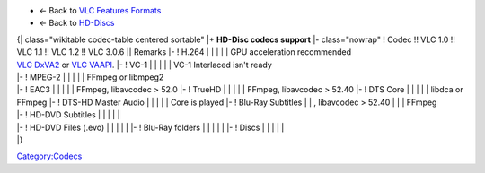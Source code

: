 .. raw:: html

   <div class="plainlist">

-  ← Back to `VLC Features Formats <VLC_Features_Formats>`__
-  ← Back to `HD-Discs <HD-Discs>`__

.. raw:: html

   </div>

| {\| class="wikitable codec-table centered sortable" \|+ **HD-Disc codecs support** \|- class="nowrap" ! Codec !! VLC 1.0 !! VLC 1.1 !! VLC 1.2 !! VLC 3.0.6 \|\| Remarks \|- ! H.264 \| \| \| \| \| GPU acceleration recommended
| `VLC DxVA2 <VLC_DxVA2>`__ or `VLC VAAPI <VLC_VAAPI>`__. \|- ! VC-1 \| \| \| \| \| VC-1 Interlaced isn't ready
| \|- ! MPEG-2 \| \| \| \| \| FFmpeg or libmpeg2
| \|- ! EAC3 \| \| \| \| \| FFmpeg, libavcodec > 52.0 \|- ! TrueHD \| \| \| \| \| FFmpeg, libavcodec > 52.40 \|- ! DTS Core \| \| \| \| \| libdca or FFmpeg \|- ! DTS-HD Master Audio \| \| \| \| \| Core is played \|- ! Blu-Ray Subtitles \| \| , libavcodec > 52.40 \| \| \| FFmpeg
| \|- ! HD-DVD Subtitles \| \| \| \| \|
| \|- ! HD-DVD Files (.evo) \| \| \| \| \| \|- ! Blu-Ray folders \| \| \| \| \| \|- ! Discs \| \| \| \| \|
| \|} 

`Category:Codecs <Category:Codecs>`__
